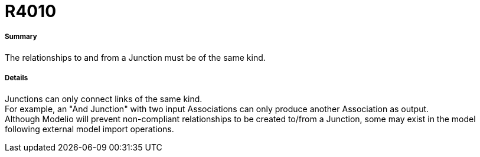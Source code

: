 // Disable all captions for figures.
:!figure-caption:

[[R4010]]

[[r4010]]
= R4010

[[Summary]]

[[summary]]
===== Summary

The relationships to and from a Junction must be of the same kind.

[[Details]]

[[details]]
===== Details

Junctions can only connect links of the same kind. +
For example, an "And Junction" with two input Associations can only produce another Association as output. +
Although Modelio will prevent non-compliant relationships to be created to/from a Junction, some may exist in the model following external model import operations.


